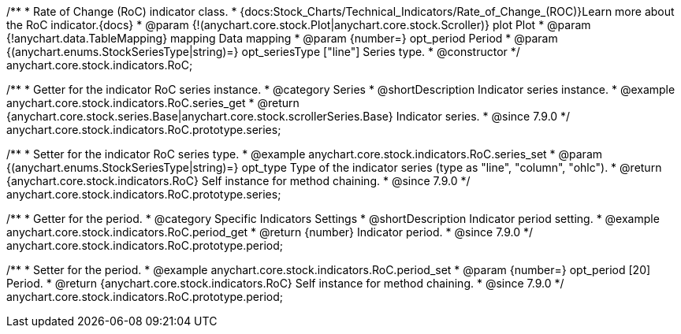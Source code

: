 /**
 * Rate of Change (RoC) indicator class.
 * {docs:Stock_Charts/Technical_Indicators/Rate_of_Change_(ROC)}Learn more about the RoC indicator.{docs}
 * @param {!(anychart.core.stock.Plot|anychart.core.stock.Scroller)} plot Plot
 * @param {!anychart.data.TableMapping} mapping Data mapping
 * @param {number=} opt_period Period
 * @param {(anychart.enums.StockSeriesType|string)=} opt_seriesType ["line"] Series type.
 * @constructor
 */
anychart.core.stock.indicators.RoC;


//----------------------------------------------------------------------------------------------------------------------
//
//  anychart.core.stock.indicators.RoC.prototype.series
//
//----------------------------------------------------------------------------------------------------------------------

/**
 * Getter for the indicator RoC series instance.
 * @category Series
 * @shortDescription Indicator series instance.
 * @example anychart.core.stock.indicators.RoC.series_get
 * @return {anychart.core.stock.series.Base|anychart.core.stock.scrollerSeries.Base} Indicator series.
 * @since 7.9.0
 */
anychart.core.stock.indicators.RoC.prototype.series;


/**
 * Setter for the indicator RoC series type.
 * @example anychart.core.stock.indicators.RoC.series_set
 * @param {(anychart.enums.StockSeriesType|string)=} opt_type Type of the indicator series (type as "line", "column", "ohlc").
 * @return {anychart.core.stock.indicators.RoC} Self instance for method chaining.
 * @since 7.9.0
 */
anychart.core.stock.indicators.RoC.prototype.series;


//----------------------------------------------------------------------------------------------------------------------
//
//  anychart.core.stock.indicators.RoC.prototype.period
//
//----------------------------------------------------------------------------------------------------------------------

/**
 * Getter for the period.
 * @category Specific Indicators Settings
 * @shortDescription Indicator period setting.
 * @example anychart.core.stock.indicators.RoC.period_get
 * @return {number} Indicator period.
 * @since 7.9.0
 */
anychart.core.stock.indicators.RoC.prototype.period;


/**
 * Setter for the period.
 * @example anychart.core.stock.indicators.RoC.period_set
 * @param {number=} opt_period [20] Period.
 * @return {anychart.core.stock.indicators.RoC} Self instance for method chaining.
 * @since 7.9.0
 */
anychart.core.stock.indicators.RoC.prototype.period;


